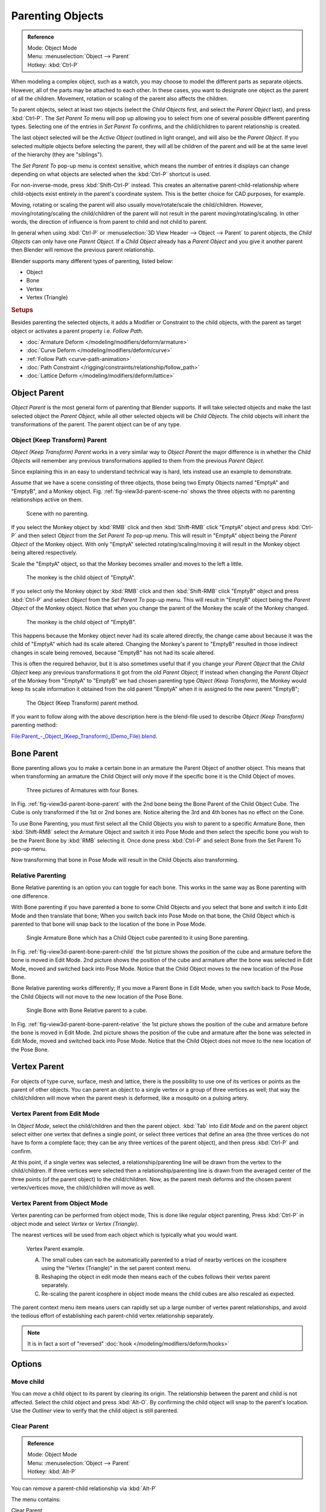 ..    TODO/Review:

*****************
Parenting Objects
*****************

.. admonition:: Reference
   :class: refbox

   | Mode:     Object Mode
   | Menu:     :menuselection:`Object --> Parent`
   | Hotkey:   :kbd:`Ctrl-P`

When modeling a complex object, such as a watch,
you may choose to model the different parts as separate objects. However,
all of the parts may be attached to each other. In these cases,
you want to designate one object as the parent of all the children. Movement,
rotation or scaling of the parent also affects the children.

To parent objects, select at least two objects (select the *Child Objects* first,
and select the *Parent Object* last), and press :kbd:`Ctrl-P`. The *Set Parent To*
menu will pop up allowing you to select from one of several possible different
parenting types. Selecting one of the entries in *Set Parent To* confirms,
and the child/children to parent relationship is created.

The last object selected will be the *Active Object* (outlined in light orange),
and will also be the *Parent Object*.
If you selected multiple objects before selecting the parent,
they will all be children of the parent and will be at the same level of the hierarchy
(they are "siblings").

The *Set Parent To* pop-up menu is context sensitive, which means the number of entries it
displays can change depending on what objects are selected when the :kbd:`Ctrl-P`
shortcut is used.

For non-inverse-mode, press :kbd:`Shift-Ctrl-P` instead. This creates an alternative
parent-child-relationship where child-objects exist entirely in the parent's coordinate
system. This is the better choice for CAD purposes, for example.

Moving, rotating or scaling the parent will also usually move/rotate/scale the child/children.
However, moving/rotating/scaling the child/children of the parent will not result in the parent
moving/rotating/scaling. In other words,
the direction of influence is from parent to child and not child to parent.

In general when using :kbd:`Ctrl-P` or :menuselection:`3D View Header --> Object --> Parent`
to parent objects, the *Child Objects* can only have one *Parent Object*.
If a *Child Object* already has a *Parent Object* and you give it another parent then
Blender will remove the previous parent relationship.

Blender supports many different types of parenting, listed below:

- Object
- Bone
- Vertex
- Vertex (Triangle)


.. rubric:: Setups

Besides parenting the selected objects,
it adds a Modifier or Constraint to the child objects, with the parent as target object
or activates a parent property i.e. *Follow Path*.

- :doc:`Armature Deform </modeling/modifiers/deform/armature>`
- :doc:`Curve Deform </modeling/modifiers/deform/curve>`
- :ref:`Follow Path <curve-path-animation>`
- :doc:`Path Constraint </rigging/constraints/relationship/follow_path>`
- :doc:`Lattice Deform </modeling/modifiers/deform/lattice>`


.. _object-parenting:

Object Parent
=============

*Object Parent* is the most general form of parenting that Blender supports.
If will take selected objects and make the last selected object the *Parent Object*,
while all other selected objects will be *Child Objects*.
The child objects will inherit the transformations of the parent. The parent object can be of any type.


Object (Keep Transform) Parent
------------------------------

*Object (Keep Transform) Parent* works in a very similar way to *Object Parent* the major difference is in whether
the *Child Objects* will remember any previous transformations applied to them from the previous *Parent Object*.

Since explaining this in an easy to understand technical way is hard,
lets instead use an example to demonstrate.

Assume that we have a scene consisting of three objects,
those being two Empty Objects named "EmptyA" and "EmptyB", and a Monkey object.
Fig. :ref:`fig-view3d-parent-scene-no` shows the three objects with no parenting relationships active on them.

.. _fig-view3d-parent-scene-no:

.. figure:: /images/editors_3dview_object_properties_relations_parents_keep-transform-a.png

   Scene with no parenting.


If you select the Monkey object by :kbd:`RMB` click and then :kbd:`Shift-RMB`
click "EmptyA" object and press :kbd:`Ctrl-P` and then select *Object* from the 
*Set Parent To* pop-up menu.
This will result in "EmptyA" object being the *Parent Object* of the Monkey object. With
only "EmptyA" selected rotating/scaling/moving it will result in the Monkey object being
altered respectively.

Scale the "EmptyA" object, so that the Monkey becomes smaller and moves to the left a little.

.. figure:: /images/editors_3dview_object_properties_relations_parents_keep-transform-b.png

   The monkey is the child object of "EmptyA".


If you select only the Monkey object by :kbd:`RMB` click and then :kbd:`Shift-RMB`
click "EmptyB" object and press :kbd:`Ctrl-P` and select *Object* from 
the *Set Parent To* pop-up menu.
This will result in "EmptyB" object being the *Parent Object* of the Monkey object.
Notice that when you change the parent of the Monkey the scale of the Monkey changed.

.. figure:: /images/editors_3dview_object_properties_relations_parents_keep-transform-c.png

   The monkey is the child object of "EmptyB".


This happens because the Monkey object never had its scale altered directly,
the change came about because it was the child of "EmptyA" which had its scale altered.
Changing the Monkey's parent to "EmptyB" resulted in those indirect changes in scale being
removed, because "EmptyB" has not had its scale altered.

This is often the required behavior, but it is also sometimes useful that if you change your
*Parent Object* that the *Child Object* keep any previous transformations it got from the
old *Parent Object*; If instead when changing the *Parent Object* of the Monkey from
"EmptyA" to "EmptyB" we had chosen parenting type *Object (Keep Transform)*, the Monkey
would keep its scale information it obtained from the old parent "EmptyA" when it is assigned
to the new parent "EmptyB";

.. figure:: /images/editors_3dview_object_properties_relations_parents_keep-transform-d.png

   The Object (Keep Transform) parent method.


If you want to follow along with the above description here is the blend-file used to describe
*Object (Keep Transform)* parenting method:


`File:Parent_-_Object_(Keep_Transform)_(Demo_File).blend
<https://wiki.blender.org/index.php/File:Parent_-_Object_(Keep_Transform)_(Demo_File).blend>`__.


Bone Parent
===========

Bone parenting allows you to make a certain bone in an armature the Parent Object of another object.
This means that when transforming an armature the Child Object will only move
if the specific bone it is the Child Object of moves.

.. _fig-view3d-parent-bone-parent:

.. figure:: /images/editors_3dview_object_relationships_parents-bone-1.png

   Three pictures of Armatures with four Bones.

In Fig. :ref:`fig-view3d-parent-bone-parent` with the 2nd bone being the Bone Parent of the Child Object Cube.
The Cube is only transformed if the 1st or 2nd bones are.
Notice altering the 3rd and 4th bones has no effect on the Cone.

To use Bone Parenting, you must first select all the Child Objects you wish to parent to a specific Armature Bone,
then :kbd:`Shift-RMB` select the Armature Object and switch it into Pose Mode and then select the
specific bone you wish to be the Parent Bone by :kbd:`RMB` selecting it.
Once done press :kbd:`Ctrl-P` and select Bone from the Set Parent To pop-up menu.

Now transforming that bone in Pose Mode will result in the Child Objects also transforming.


Relative Parenting
------------------

Bone Relative parenting is an option you can toggle for each bone.
This works in the same way as Bone parenting with one difference.

With Bone parenting if you have parented a bone to some Child Objects and
you select that bone and switch it into Edit Mode and then translate that bone;
When you switch back into Pose Mode on that bone,
the Child Object which is parented to that bone will snap back to the location of the bone in Pose Mode.

.. _fig-view3d-parent-bone-parent-child:

.. figure:: /images/editors_3dview_object_relationships_parents-bone-2.png

   Single Armature Bone which has a Child Object cube parented to it using Bone parenting.

In Fig. :ref:`fig-view3d-parent-bone-parent-child` the 1st picture shows the position of the cube and
armature before the bone is moved in Edit Mode.
2nd picture shows the position of the cube and armature after the bone was selected in Edit Mode,
moved and switched back into Pose Mode. Notice that the Child Object moves to the new location of the Pose Bone.

Bone Relative parenting works differently;
If you move a Parent Bone in Edit Mode, when you switch back to Pose Mode,
the Child Objects will not move to the new location of the Pose Bone.

.. _fig-view3d-parent-bone-parent-relative:

.. figure:: /images/editors_3dview_object_relationships_parents-bone-3.png

   Single Bone with Bone Relative parent to a cube.

In Fig. :ref:`fig-view3d-parent-bone-parent-relative` the 1st picture
shows the position of the cube and armature before the bone is moved in Edit Mode.
2nd picture shows the position of the cube and armature after the bone was selected in Edit Mode,
moved and switched back into Pose Mode.
Notice that the Child Object does not move to the new location of the Pose Bone.


Vertex Parent
=============

For objects of type curve, surface, mesh and lattice, 
there is the possibility to use one of its vertices or points as the parent of other objects.
You can parent an object to a single vertex or a group of three vertices as well;
that way the child/children will move when the parent mesh is deformed,
like a mosquito on a pulsing artery.


Vertex Parent from Edit Mode
----------------------------

In *Object Mode*, select the child/children and then the parent object.
:kbd:`Tab` into *Edit Mode* and on the parent object select either one vertex
that defines a single point, or select three vertices that define an area
(the three vertices do not have to form a complete face;
they can be any three vertices of the parent object),
and then press :kbd:`Ctrl-P` and confirm.

At this point, if a single vertex was selected,
a relationship/parenting line will be drawn from the vertex to the child/children. If three
vertices were selected then a relationship/parenting line is drawn from the averaged center of
the three points (of the parent object) to the child/children. Now,
as the parent mesh deforms and the chosen parent vertex/vertices move,
the child/children will move as well.


Vertex Parent from Object Mode
------------------------------

Vertex parenting can be performed from object mode,
This is done like regular object parenting,
Press :kbd:`Ctrl-P` in object mode and select *Vertex* or *Vertex (Triangle)*.

The nearest vertices will be used from each object which is typically what you would want.

.. figure:: /images/parent_vertex_object_mode_example.jpg

   Vertex Parent example.

   A) The small cubes can each be automatically parented to a triad of nearby vertices on the icosphere using the
      "Vertex (Triangle)" in the set parent context menu.
   B) Reshaping the object in edit mode then means each of the cubes follows their vertex parent separately.
   C) Re-scaling the parent icosphere in object mode means the child cubes are also rescaled as expected.


The parent context menu item means users can rapidly set up a large number of vertex parent
relationships,
and avoid the tedious effort of establishing each parent-child vertex relationship separately.

.. note::

   It is in fact a sort of "reversed" :doc:`hook </modeling/modifiers/deform/hooks>`


Options
=======

Move child
----------

You can *move* a child object to its parent by clearing its origin.
The relationship between the parent and child is not affected.
Select the child object and press :kbd:`Alt-O`.
By confirming the child object will snap to the parent's location.
Use the *Outliner* view to verify that the child object is still parented.


Clear Parent
------------

.. admonition:: Reference
   :class: refbox

   | Mode:     Object Mode
   | Menu:     :menuselection:`Object --> Parent`
   | Hotkey:   :kbd:`Alt-P`


You can *remove* a parent-child relationship via :kbd:`Alt-P`

The menu contains:

Clear Parent
   If the parent in the group is selected nothing is done.
   If a child or children are selected they are disassociated from the parent,
   or freed, and they return to their *original* location, rotation, and size.
Clear and Keep Transformation
   Frees the children from the parent, and *keeps* the location, rotation, and size given to them by the parent.
Clear Parent Inverse
   Places the children with respect to the parent as if they were placed in the Global reference.
   This effectively clears the parent's transformation from the children. 
   The hierarchical relationships are not removed, but the correcting matrix (''parent inverse'') is cleared from the selected objects.

   For example,
   if the parent is moved 10 units along the X axis and *Clear Parent Inverse* is invoked,
   any selected children are freed and moved -10 units back along the X axis.
   The "Inverse" only uses the last transformation; if the parent moved twice,
   10 units each time for a total of 20 units, then the "Inverse" will only move the child back 10 units, not 20.


Hints
=====

.. _fig-view3d-parent-outliner:

.. figure:: /images/editors_3dview_object_properties_relations_parents_outliner-view.png

   Outliner view.


There is another way to see the parent-child relationship in groups and that is to use the *Outliner* view
of the :doc:`Outliner editor </editors/outliner>`. Fig. :ref:`fig-view3d-parent-outliner`
is an example of what the *Outliner* view looks like for the figurers in the :ref:`object-parenting` example.
Cube A's object name is "Cube_Parent" and cube B is "Cube_Child".

